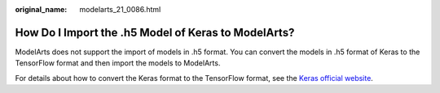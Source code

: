:original_name: modelarts_21_0086.html

.. _modelarts_21_0086:

How Do I Import the .h5 Model of Keras to ModelArts?
====================================================

ModelArts does not support the import of models in .h5 format. You can convert the models in .h5 format of Keras to the TensorFlow format and then import the models to ModelArts.

For details about how to convert the Keras format to the TensorFlow format, see the `Keras official website <https://keras.io/api/utils/backend_utils/>`__.

